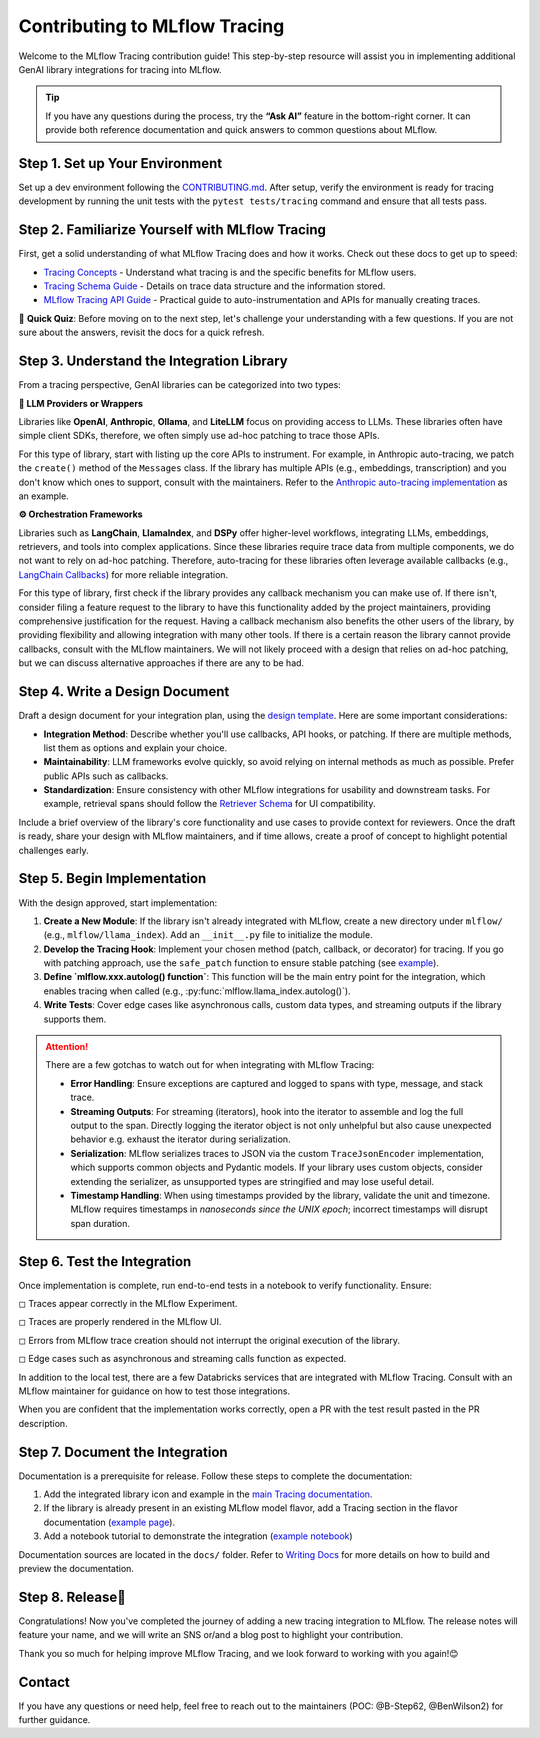 .. _contributing-to-tracing:

Contributing to MLflow Tracing
==============================

Welcome to the MLflow Tracing contribution guide! This step-by-step resource will assist you in implementing additional GenAI library integrations for tracing into MLflow.

.. tip::

    If you have any questions during the process, try the **“Ask AI”** feature in the bottom-right corner. It can provide both reference documentation and quick answers to common questions about MLflow.

Step 1. Set up Your Environment
-------------------------------

Set up a dev environment following the `CONTRIBUTING.md <https://github.com/mlflow/mlflow/blob/master/CONTRIBUTING.md>`_. After setup, verify the environment is ready for tracing development by running the unit tests with the ``pytest tests/tracing`` command and ensure that all tests pass.


Step 2. Familiarize Yourself with MLflow Tracing
------------------------------------------------

First, get a solid understanding of what MLflow Tracing does and how it works. Check out these docs to get up to speed:

* `Tracing Concepts <https://mlflow.org/docs/latest/llms/tracing/overview.html>`_ - Understand what tracing is and the specific benefits for MLflow users.
* `Tracing Schema Guide <https://mlflow.org/docs/latest/llms/tracing/tracing-schema.html>`_ - Details on trace data structure and the information stored.
* `MLflow Tracing API Guide <https://mlflow.org/docs/latest/llms/tracing/index.html>`_ - Practical guide to auto-instrumentation and APIs for manually creating traces.

📝 **Quick Quiz**: Before moving on to the next step, let's challenge your understanding with a few questions. If you are not sure about the answers, revisit the docs for a quick refresh.

.. raw:: html

    <div class="quiz">
        <details>
            <summary>Q. What is the difference between a Trace and a Span?</summary>
            <br/>
            <p>A. Trace is the main object holding multiple Spans, with each Span capturing different parts of an operation. A Trace has metadata (TraceInfo) and a list of Spans (TraceData). Reference:</em> <a href="https://mlflow.org/docs/latest/llms/tracing/tracing-schema.html">Tracing Schema Guide</a></p>
        </details>

        <details>
            <summary>Q. What is the easiest way to create a span for a function call?</summary>
            <br/>
            <p>A. Use the <code>@mlflow.trace</code> decorator to capture inputs, outputs, and execution duration automatically. Reference: <a href="https://mlflow.org/docs/latest/llms/tracing/index.html#trace-decorator">MLflow Tracing API Guide</a></p>
        </details>

        <details>
            <summary>Q. When would you use the MLflow Client for creating traces?</summary>
            <br/>
            <p>A. The Client API is useful when you want fine-grained control over how you start and end a trace. For example, you can specify a parent span ID when starting a span. Reference: <a href="https://mlflow.org/docs/latest/llms/tracing/index.html#tracing-client-apis">MLflow Tracing API Guide</a></p>
        </details>

        <details>
            <summary>Q. How do you log input data to a span?</summary>
            <br/>
            <p>A. You can log input data with the <code>span.set_inputs()</code> method for a span object returned by the ``mlflow.start_span`` context manager or Client APIs. Reference: <a href="https://mlflow.org/docs/latest/llms/tracing/tracing-schema.html">Tracing Schema Guide</a></p>
        </details>

        <details>
            <summary>Q. Where is exception information stored in a Trace?</summary>
            <br/>
            <p>A. Exceptions are recorded in the <code>events</code> attribute of the span, including details such as exception type, message, and stack trace. References: <a href="https://mlflow.org/docs/latest/llms/tracing/index.html#q-how-can-i-see-the-stack-trace-of-a-span-that-captured-an-exception">MLflow Tracing API Guide</a></p>
        </details>
    </div>

Step 3. Understand the Integration Library
------------------------------------------

From a tracing perspective, GenAI libraries can be categorized into two types:

**🧠 LLM Providers or Wrappers**

Libraries like **OpenAI**, **Anthropic**, **Ollama**, and **LiteLLM** focus on providing access to LLMs. These libraries often have simple client SDKs, therefore, we often simply use ad-hoc patching to trace those APIs.

For this type of library, start with listing up the core APIs to instrument. For example, in Anthropic auto-tracing, we patch the ``create()`` method of the ``Messages`` class. If the library has multiple APIs (e.g., embeddings, transcription) and you don't know which ones to support, consult with the maintainers. Refer to the `Anthropic auto-tracing implementation <https://github.com/mlflow/mlflow/blob/master/mlflow/anthropic/autolog.py>`_ as an example.

**⚙️ Orchestration Frameworks**


Libraries such as **LangChain**, **LlamaIndex**, and **DSPy** offer higher-level workflows, integrating LLMs, embeddings, retrievers, and tools into complex applications. Since these libraries require trace data from multiple components, we do not want to rely on ad-hoc patching. Therefore, auto-tracing for these libraries often leverage available callbacks (e.g., `LangChain Callbacks <https://python.langchain.com/docs/how_to/#callbacks>`_) for more reliable integration.

For this type of library, first check if the library provides any callback mechanism you can make use of. If there isn't, consider filing a feature request to the library to have this functionality added by the project maintainers, providing comprehensive justification for the request. Having a callback mechanism also benefits the other users of the library, by providing flexibility and allowing integration with many other tools. If there is a certain reason the library cannot provide callbacks, consult with the  MLflow maintainers. We will not likely proceed with a design that relies on ad-hoc patching, but we can discuss alternative approaches if there are any to be had.

Step 4. Write a Design Document
-------------------------------

Draft a design document for your integration plan, using the `design template <https://docs.google.com/document/d/1AQGgJk-hTkUo0lTkGqCGQOMelQmz05kQz_OA4bJWaJE/edit#heading=h.4cz970y1mk93>`_.  Here are some important considerations:

* **Integration Method**: Describe whether you'll use callbacks, API hooks, or patching. If there are multiple methods, list them as options and explain your choice.
* **Maintainability**: LLM frameworks evolve quickly, so avoid relying on internal methods as much as possible. Prefer public APIs such as callbacks.
* **Standardization**: Ensure consistency with other MLflow integrations for usability and downstream tasks. For example, retrieval spans should follow the `Retriever Schema <tracing-schema.html#retriever-schema>`_ for UI compatibility.

Include a brief overview of the library's core functionality and use cases to provide context for reviewers. Once the draft is ready, share your design with MLflow maintainers, and if time allows, create a proof of concept to highlight potential challenges early.


Step 5. Begin Implementation
----------------------------

With the design approved, start implementation:

1. **Create a New Module**: If the library isn't already integrated with MLflow, create a new directory under ``mlflow/`` (e.g., ``mlflow/llama_index``). Add an ``__init__.py`` file to initialize the module.
2. **Develop the Tracing Hook**: Implement your chosen method (patch, callback, or decorator) for tracing. If you go with patching approach, use the ``safe_patch`` function to ensure stable patching (see `example <https://github.com/mlflow/mlflow/blob/master/mlflow/anthropic/__init__.py>`_).
3. **Define `mlflow.xxx.autolog() function`**: This function will be the main entry point for the integration, which enables tracing when called (e.g., :py:func:`mlflow.llama_index.autolog()`).
4. **Write Tests**: Cover edge cases like asynchronous calls, custom data types, and streaming outputs if the library supports them.


.. attention::

    There are a few gotchas to watch out for when integrating with MLflow Tracing:

    * **Error Handling**: Ensure exceptions are captured and logged to spans with type, message, and stack trace.
    * **Streaming Outputs**: For streaming (iterators), hook into the iterator to assemble and log the full output to the span. Directly logging the iterator object is not only unhelpful but also cause unexpected behavior e.g. exhaust the iterator during serialization.
    * **Serialization**: MLflow serializes traces to JSON via the custom ``TraceJsonEncoder`` implementation, which supports common objects and Pydantic models. If your library uses custom objects, consider extending the serializer, as unsupported types are stringified and may lose useful detail.
    * **Timestamp Handling**: When using timestamps provided by the library, validate the unit and timezone. MLflow requires timestamps in *nanoseconds since the UNIX epoch*; incorrect timestamps will disrupt span duration.


Step 6. Test the Integration
----------------------------

Once implementation is complete, run end-to-end tests in a notebook to verify functionality. Ensure:

◻︎ Traces appear correctly in the MLflow Experiment.

◻︎ Traces are properly rendered in the MLflow UI.

◻︎ Errors from MLflow trace creation should not interrupt the original execution of the library.

◻︎ Edge cases such as asynchronous and streaming calls function as expected.

In addition to the local test, there are a few Databricks services that are integrated with MLflow Tracing. Consult with an MLflow maintainer for guidance on how to test those integrations.

When you are confident that the implementation works correctly, open a PR with the test result pasted in the PR description.

Step 7. Document the Integration
--------------------------------

Documentation is a prerequisite for release. Follow these steps to complete the documentation:

1. Add the integrated library icon and example in the `main Tracing documentation <index.html>`_.
2. If the library is already present in an existing MLflow model flavor, add a Tracing section in the flavor documentation (`example page <../llama-index/index.html#enable-tracing>`_).
3. Add a notebook tutorial to demonstrate the integration (`example notebook <.https://github.com/mlflow/mlflow/blob/master/docs/source/llms/llama-index/notebooks/llama_index_quickstart.ipynb>`_)

Documentation sources are located in the ``docs/`` folder. Refer to `Writing Docs <https://github.com/mlflow/mlflow/blob/master/CONTRIBUTING.md#writing-docs>`_ for more details on how to build and preview the documentation.

Step 8. Release🚀
-----------------

Congratulations! Now you've completed the journey of adding a new tracing integration to MLflow. The release notes will feature your name, and we will write an SNS or/and a blog post to highlight your contribution.

Thank you so much for helping improve MLflow Tracing, and we look forward to working with you again!😊

Contact
-------

If you have any questions or need help, feel free to reach out to the maintainers (POC: @B-Step62, @BenWilson2) for further guidance.
